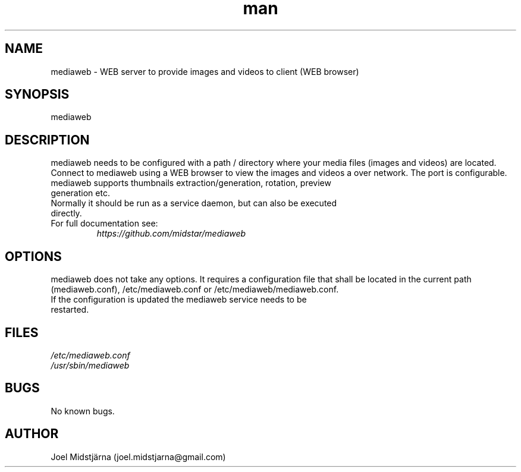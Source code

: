 .\" Manpage for mediaweb.
.TH man 1 "22 Feb 2020" "1.0" "mediaweb man page"
.SH NAME
mediaweb \- WEB server to provide images and videos to client (WEB browser)
.SH SYNOPSIS
mediaweb
.SH DESCRIPTION
mediaweb needs to be configured with a path / directory where your media files (images and videos)
are located. Connect to mediaweb using a WEB browser to view the images and videos a over network.
The port is configurable.
.TP
mediaweb supports thumbnails extraction/generation, rotation, preview generation etc. 
.TP
Normally it should be run as a service daemon, but can also be executed directly. 
.TP
For full documentation see: 
.I https://github.com/midstar/mediaweb 
.SH OPTIONS
mediaweb does not take any options. It requires a configuration file that shall be located in the current 
path (mediaweb.conf), /etc/mediaweb.conf or /etc/mediaweb/mediaweb.conf.
.TP
If the configuration is updated the mediaweb service needs to be restarted.
.SH FILES
.TP
.I
/etc/mediaweb.conf
.TP
.I
/usr/sbin/mediaweb
.SH BUGS
No known bugs.
.SH AUTHOR
Joel Midstjärna (joel.midstjarna@gmail.com)